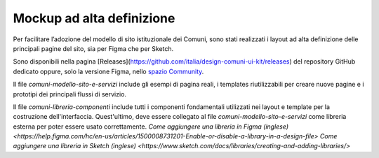 Mockup ad alta definizione
=============================

Per facilitare l’adozione del modello di sito istituzionale dei Comuni, sono stati realizzati i layout ad alta definizione delle principali pagine del sito, sia per Figma che per Sketch.

Sono disponibili nella pagina [Releases](https://github.com/italia/design-comuni-ui-kit/releases) del repository GitHub dedicato oppure, solo la versione Figma, nello `spazio Community <https://www.figma.com/community/file/1262690210012419806/comuni-modello-sito-e-servizi>`_.

Il file `comuni-modello-sito-e-servizi` include gli esempi di pagina reali, i templates riutilizzabili per creare nuove pagine e i prototipi dei principali flussi di servizio.

Il file `comuni-libreria-componenti` include tutti i componenti fondamentali utilizzati nei layout e template per la costruzione dell'interfaccia. Quest'ultimo, deve essere collegato al file `comuni-modello-sito-e-servizi` come libreria esterna per poter essere usato correttamente. 
`Come aggiungere una libreria in Figma (inglese) <https://help.figma.com/hc/en-us/articles/1500008731201-Enable-or-disable-a-library-in-a-design-file>`
`Come aggiungere una libreria in Sketch (inglese) <https://www.sketch.com/docs/libraries/creating-and-adding-libraries/>`
